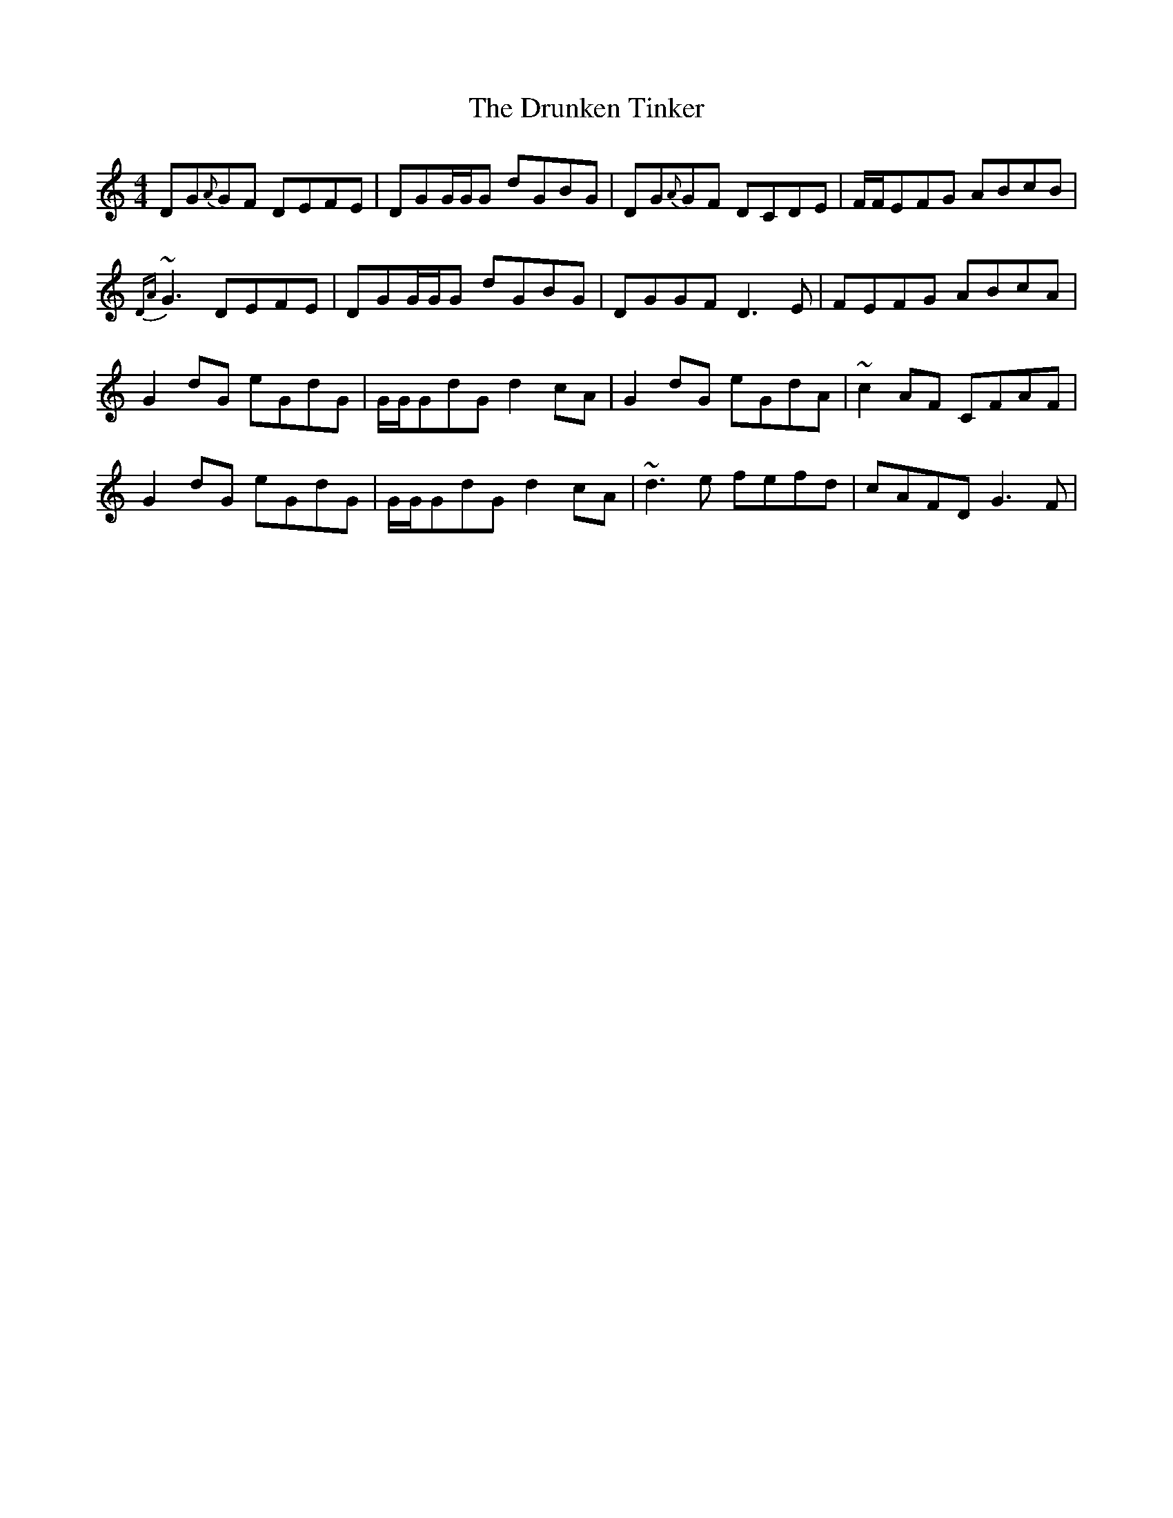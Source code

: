 X: 5
T: Drunken Tinker, The
Z: Daniel Parker
S: https://thesession.org/tunes/1555#setting30832
R: reel
M: 4/4
L: 1/8
K: Gmix
DG{A}GF DEFE|DGG/G/G dGBG|DG{A}GF DCDE|F/F/EFG ABcB|
{DA}~G3 DEFE|DGG/G/G dGBG|DGGF D3E|FEFG ABcA|
G2dG eGdG|G/G/GdG d2cA|G2dG eGdA|~c2AF CFAF|
G2dG eGdG|G/G/GdG d2cA|~d3e fefd|cAFD G3F|
